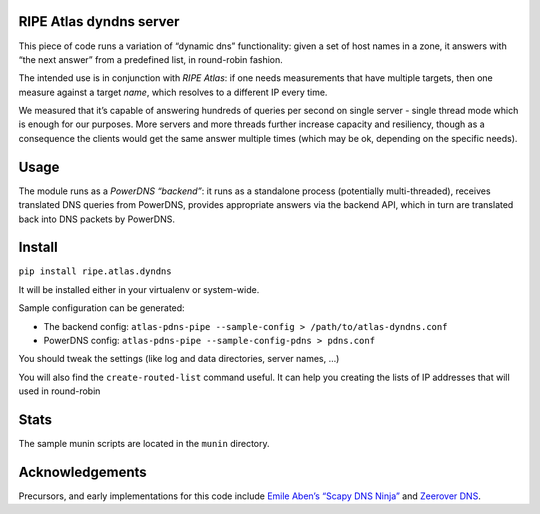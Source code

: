 RIPE Atlas dyndns server
========================

|Build Status|

.. |Build Status| image:: https://travis-ci.org/RIPE-NCC/atlas-dyndns.png?branch=master
   :target: https://travis-ci.org/RIPE-NCC/atlas-dyndns

This piece of code runs a variation of “dynamic dns” functionality:
given a set of host names in a zone, it answers with “the next answer”
from a predefined list, in round-robin fashion.

The intended use is in conjunction with `RIPE Atlas`: if one needs
measurements that have multiple targets, then one measure against a
target *name*, which resolves to a different IP every time.

We measured that it’s capable of answering hundreds of queries per
second on single server - single thread mode which is enough for our
purposes. More servers and more threads further increase capacity and
resiliency, though as a consequence the clients would get the same
answer multiple times (which may be ok, depending on the specific
needs).

Usage
=====

The module runs as a `PowerDNS “backend”`: it runs as a standalone
process (potentially multi-threaded), receives translated DNS queries
from PowerDNS, provides appropriate answers via the backend API, which
in turn are translated back into DNS packets by PowerDNS.


Install
=====

``pip install ripe.atlas.dyndns``

It will be installed either in your virtualenv or system-wide.

Sample configuration can be generated:

* The backend config:
  ``atlas-pdns-pipe --sample-config > /path/to/atlas-dyndns.conf``

* PowerDNS config:
  ``atlas-pdns-pipe --sample-config-pdns > pdns.conf``

You should tweak the settings (like log and data directories, server
names, …)

You will also find the ``create-routed-list`` command useful. It can help you creating the lists of IP addresses that will used in round-robin


Stats
==========

The sample munin scripts are located in the ``munin`` directory.

Acknowledgements
================

Precursors, and early implementations for this code include `Emile
Aben’s “Scapy DNS Ninja”`_ and `Zeerover DNS`_.

.. _RIPE Atlas: https://atlas.ripe.net/
.. _PowerDNS “backend”: https://docs.powerdns.com/md/authoritative/backend-pipe/
.. _Emile Aben’s “Scapy DNS Ninja”: https://github.com/emileaben/scapy-dns-ninja
.. _Zeerover DNS: https://github.com/USC-NSL/RIPE2015HackAThon
